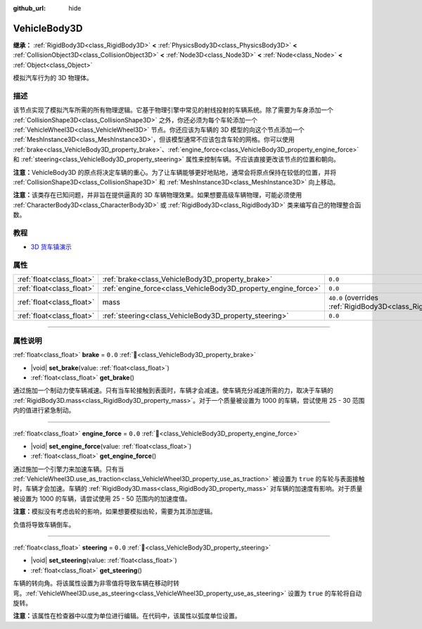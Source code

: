 :github_url: hide

.. DO NOT EDIT THIS FILE!!!
.. Generated automatically from Godot engine sources.
.. Generator: https://github.com/godotengine/godot/tree/4.3/doc/tools/make_rst.py.
.. XML source: https://github.com/godotengine/godot/tree/4.3/doc/classes/VehicleBody3D.xml.

.. _class_VehicleBody3D:

VehicleBody3D
=============

**继承：** :ref:`RigidBody3D<class_RigidBody3D>` **<** :ref:`PhysicsBody3D<class_PhysicsBody3D>` **<** :ref:`CollisionObject3D<class_CollisionObject3D>` **<** :ref:`Node3D<class_Node3D>` **<** :ref:`Node<class_Node>` **<** :ref:`Object<class_Object>`

模拟汽车行为的 3D 物理体。

.. rst-class:: classref-introduction-group

描述
----

该节点实现了模拟汽车所需的所有物理逻辑。它基于物理引擎中常见的射线投射的车辆系统。除了需要为车身添加一个 :ref:`CollisionShape3D<class_CollisionShape3D>` 之外，你还必须为每个车轮添加一个 :ref:`VehicleWheel3D<class_VehicleWheel3D>` 节点。你还应该为车辆的 3D 模型的向这个节点添加一个 :ref:`MeshInstance3D<class_MeshInstance3D>`\ ，但该模型通常不应该包含车轮的网格。你可以使用 :ref:`brake<class_VehicleBody3D_property_brake>`\ 、\ :ref:`engine_force<class_VehicleBody3D_property_engine_force>` 和 :ref:`steering<class_VehicleBody3D_property_steering>` 属性来控制车辆。不应该直接更改该节点的位置和朝向。

\ **注意：**\ VehicleBody3D 的原点将决定车辆的重心。为了让车辆能够更好地贴地，通常会将原点保持在较低的位置，并将 :ref:`CollisionShape3D<class_CollisionShape3D>` 和 :ref:`MeshInstance3D<class_MeshInstance3D>` 向上移动。

\ **注意：**\ 该类存在已知问题，并非旨在提供逼真的 3D 车辆物理效果。如果想要高级车辆物理，可能必须使用 :ref:`CharacterBody3D<class_CharacterBody3D>` 或 :ref:`RigidBody3D<class_RigidBody3D>` 类来编写自己的物理整合函数。

.. rst-class:: classref-introduction-group

教程
----

- `3D 货车镇演示 <https://godotengine.org/asset-library/asset/2752>`__

.. rst-class:: classref-reftable-group

属性
----

.. table::
   :widths: auto

   +---------------------------+----------------------------------------------------------------+--------------------------------------------------------------------------+
   | :ref:`float<class_float>` | :ref:`brake<class_VehicleBody3D_property_brake>`               | ``0.0``                                                                  |
   +---------------------------+----------------------------------------------------------------+--------------------------------------------------------------------------+
   | :ref:`float<class_float>` | :ref:`engine_force<class_VehicleBody3D_property_engine_force>` | ``0.0``                                                                  |
   +---------------------------+----------------------------------------------------------------+--------------------------------------------------------------------------+
   | :ref:`float<class_float>` | mass                                                           | ``40.0`` (overrides :ref:`RigidBody3D<class_RigidBody3D_property_mass>`) |
   +---------------------------+----------------------------------------------------------------+--------------------------------------------------------------------------+
   | :ref:`float<class_float>` | :ref:`steering<class_VehicleBody3D_property_steering>`         | ``0.0``                                                                  |
   +---------------------------+----------------------------------------------------------------+--------------------------------------------------------------------------+

.. rst-class:: classref-section-separator

----

.. rst-class:: classref-descriptions-group

属性说明
--------

.. _class_VehicleBody3D_property_brake:

.. rst-class:: classref-property

:ref:`float<class_float>` **brake** = ``0.0`` :ref:`🔗<class_VehicleBody3D_property_brake>`

.. rst-class:: classref-property-setget

- |void| **set_brake**\ (\ value\: :ref:`float<class_float>`\ )
- :ref:`float<class_float>` **get_brake**\ (\ )

通过施加一个制动力使车辆减速。只有当车轮接触到表面时，车辆才会减速。使车辆充分减速所需的力，取决于车辆的 :ref:`RigidBody3D.mass<class_RigidBody3D_property_mass>`\ 。对于一个质量被设置为 1000 的车辆，尝试使用 25 - 30 范围内的值进行紧急制动。

.. rst-class:: classref-item-separator

----

.. _class_VehicleBody3D_property_engine_force:

.. rst-class:: classref-property

:ref:`float<class_float>` **engine_force** = ``0.0`` :ref:`🔗<class_VehicleBody3D_property_engine_force>`

.. rst-class:: classref-property-setget

- |void| **set_engine_force**\ (\ value\: :ref:`float<class_float>`\ )
- :ref:`float<class_float>` **get_engine_force**\ (\ )

通过施加一个引擎力来加速车辆。只有当 :ref:`VehicleWheel3D.use_as_traction<class_VehicleWheel3D_property_use_as_traction>` 被设置为 ``true`` 的车轮与表面接触时，车辆才会加速。车辆的 :ref:`RigidBody3D.mass<class_RigidBody3D_property_mass>` 对车辆的加速度有影响。对于质量被设置为 1000 的车辆，请尝试使用 25 - 50 范围内的加速度值。

\ **注意：**\ 模拟没有考虑齿轮的影响，如果想要模拟齿轮，需要为其添加逻辑。

负值将导致车辆倒车。

.. rst-class:: classref-item-separator

----

.. _class_VehicleBody3D_property_steering:

.. rst-class:: classref-property

:ref:`float<class_float>` **steering** = ``0.0`` :ref:`🔗<class_VehicleBody3D_property_steering>`

.. rst-class:: classref-property-setget

- |void| **set_steering**\ (\ value\: :ref:`float<class_float>`\ )
- :ref:`float<class_float>` **get_steering**\ (\ )

车辆的转向角。将该属性设置为非零值将导致车辆在移动时转弯。\ :ref:`VehicleWheel3D.use_as_steering<class_VehicleWheel3D_property_use_as_steering>` 设置为 ``true`` 的车轮将自动旋转。

\ **注意：**\ 该属性在检查器中以度为单位进行编辑。在代码中，该属性以弧度单位设置。

.. |virtual| replace:: :abbr:`virtual (本方法通常需要用户覆盖才能生效。)`
.. |const| replace:: :abbr:`const (本方法无副作用，不会修改该实例的任何成员变量。)`
.. |vararg| replace:: :abbr:`vararg (本方法除了能接受在此处描述的参数外，还能够继续接受任意数量的参数。)`
.. |constructor| replace:: :abbr:`constructor (本方法用于构造某个类型。)`
.. |static| replace:: :abbr:`static (调用本方法无需实例，可直接使用类名进行调用。)`
.. |operator| replace:: :abbr:`operator (本方法描述的是使用本类型作为左操作数的有效运算符。)`
.. |bitfield| replace:: :abbr:`BitField (这个值是由下列位标志构成位掩码的整数。)`
.. |void| replace:: :abbr:`void (无返回值。)`
